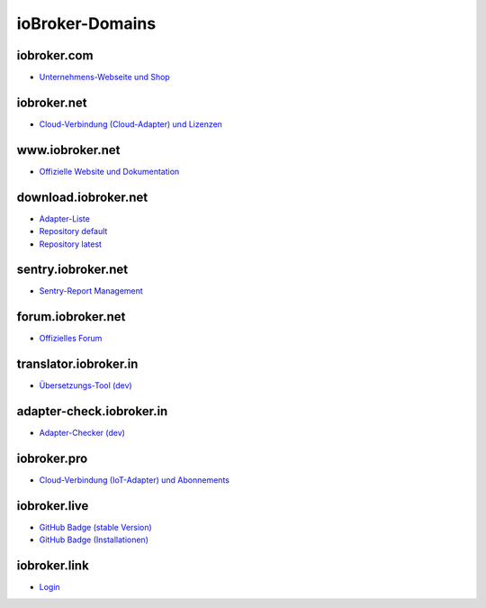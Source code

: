 .. _ecosystem-domains:

ioBroker-Domains
================

iobroker.com
------------

- `Unternehmens-Webseite und Shop <https://iobroker.com>`_

iobroker.net
------------

- `Cloud-Verbindung (Cloud-Adapter) und Lizenzen <https://iobroker.net/www/>`_

www.iobroker.net
----------------

- `Offizielle Website und Dokumentation <https://www.iobroker.net>`_

download.iobroker.net
---------------------

- `Adapter-Liste <http://download.iobroker.net/list.html>`_
- `Repository default <http://download.iobroker.net/sources-dist.json>`_
- `Repository latest <http://download.iobroker.net/sources-dist-latest.json>`_

sentry.iobroker.net
-------------------

- `Sentry-Report Management <https://sentry.iobroker.net/>`_

forum.iobroker.net
------------------

- `Offizielles Forum <https://forum.iobroker.net>`_

translator.iobroker.in
----------------------

- `Übersetzungs-Tool (dev) <https://translator.iobroker.in>`_

adapter-check.iobroker.in
-------------------------

- `Adapter-Checker (dev) <https://adapter-check.iobroker.in>`_

iobroker.pro
------------

- `Cloud-Verbindung (IoT-Adapter) und Abonnements <https://iobroker.pro/www/>`_

iobroker.live
-------------

- `GitHub Badge (stable Version) <http://iobroker.live/badges/octoprint-stable.svg>`_
- `GitHub Badge (Installationen) <http://iobroker.live/badges/octoprint-installed.svg>`_

iobroker.link
-------------

- `Login <https://iobroker.link/#/login>`_

